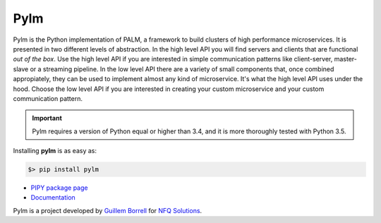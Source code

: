 Pylm
====

Pylm is the Python implementation of PALM, a framework to build
clusters of high performance microservices. It is presented in two
different levels of abstraction. In the high level API you will find
servers and clients that are functional *out of the box*. Use the high
level API if you are interested in simple communication patterns like
client-server, master-slave or a streaming pipeline. In the low level
API there are a variety of small components that, once combined
appropiately, they can be used to implement almost any kind of
microservice. It's what the high level API uses under the hood. Choose
the low level API if you are interested in creating your custom
microservice and your custom communication pattern.

.. important::

    Pylm requires a version of Python equal or higher than 3.4, and it is more
    thoroughly tested with Python 3.5.

Installing **pylm** is as easy as:

.. code-block:: bash

   $> pip install pylm

* `PIPY package page <https://pypi.python.org/pypi/pylm/>`_

* `Documentation <http://pythonhosted.org/pylm/>`_


Pylm is a project developed by `Guillem Borrell <http://guillemborrell.es>`_ for `NFQ Solutions
<http://nfqsolutions.com>`_.

